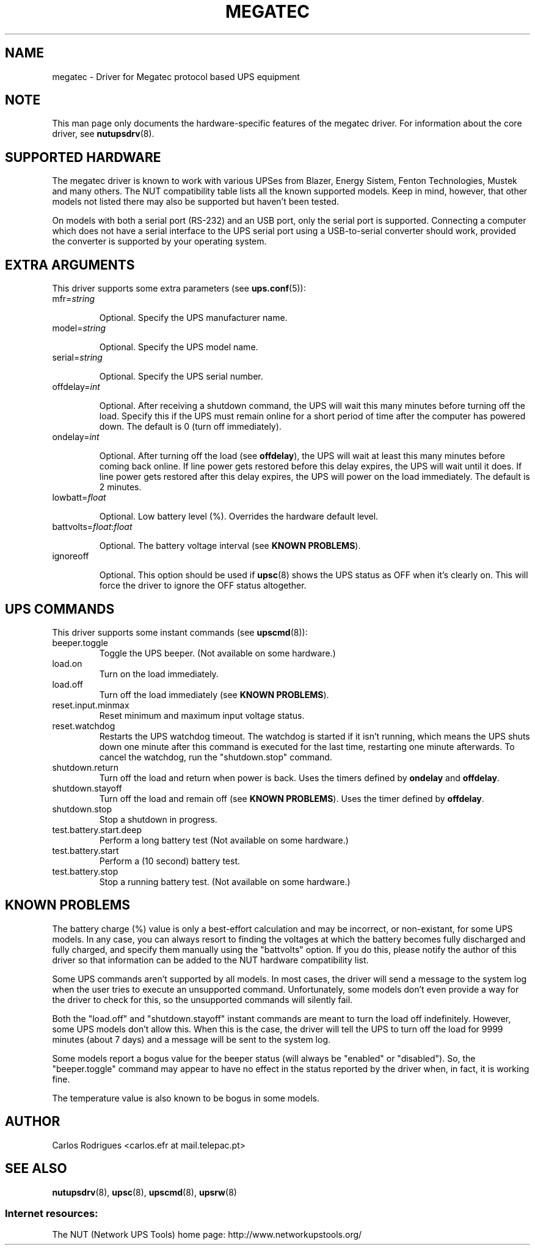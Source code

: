 .TH MEGATEC 8 "Sat Jan 14 2006" "" "Network UPS Tools (NUT)" 
.SH NAME  
megatec \- Driver for Megatec protocol based UPS equipment
.SH NOTE
This man page only documents the hardware\(hyspecific features of the
megatec driver. For information about the core driver, see  
\fBnutupsdrv\fR(8).

.SH SUPPORTED HARDWARE

The megatec driver is known to work with various UPSes from Blazer, Energy
Sistem, Fenton Technologies, Mustek and many others. The NUT compatibility
table lists all the known supported models. Keep in mind, however, that
other models not listed there may also be supported but haven't been tested.

On models with both a serial port (RS-232) and an USB port, only the serial
port is supported. Connecting a computer which does not have a serial
interface to the UPS serial port using a USB-to-serial converter should
work, provided the converter is supported by your operating system.

.SH EXTRA ARGUMENTS

This driver supports some extra parameters (see \fBups.conf\fR(5)):

.IP "mfr=\fIstring\fR"

Optional.  Specify the UPS manufacturer name.

.IP "model=\fIstring\fR"

Optional.  Specify the UPS model name.

.IP "serial=\fIstring\fR"

Optional.  Specify the UPS serial number.

.IP "offdelay=\fIint\fR"

Optional.  After receiving a shutdown command, the UPS will wait this many
minutes before turning off the load. Specify this if the UPS must remain online
for a short period of time after the computer has powered down. The default is 0
(turn off immediately).

.IP "ondelay=\fIint\fR"

Optional.  After turning off the load (see \fBoffdelay\fR), the UPS will wait at
least this many minutes before coming back online. If line power gets restored
before this delay expires, the UPS will wait until it does. If line power gets
restored after this delay expires, the UPS will power on the load immediately.
The default is 2 minutes.

.IP "lowbatt=\fIfloat\fR"

Optional.  Low battery level (%). Overrides the hardware default level.

.IP "battvolts=\fIfloat\fR:\fIfloat\fR"

Optional.  The battery voltage interval (see \fBKNOWN PROBLEMS\fR).

.IP "ignoreoff"

Optional.  This option should be used if \fBupsc\fR(8) shows the UPS status
as OFF when it's clearly on. This will force the driver to ignore the OFF
status altogether.

.SH UPS COMMANDS

This driver supports some instant commands (see \fBupscmd\fR(8)):

.IP beeper.toggle
Toggle the UPS beeper. (Not available on some hardware.)

.IP load.on
Turn on the load immediately.

.IP load.off
Turn off the load immediately (see \fBKNOWN PROBLEMS\fR).

.IP reset.input.minmax
Reset minimum and maximum input voltage status.

.IP reset.watchdog
Restarts the UPS watchdog timeout. The watchdog is started if it isn't running,
which means the UPS shuts down one minute after this command is executed for
the last time, restarting one minute afterwards. To cancel the watchdog, run
the "shutdown.stop" command.

.IP shutdown.return
Turn off the load and return when power is back. Uses the timers defined by
\fBondelay\fR and \fBoffdelay\fR.

.IP shutdown.stayoff
Turn off the load and remain off (see \fBKNOWN PROBLEMS\fR). Uses the timer defined by \fBoffdelay\fR.

.IP shutdown.stop
Stop a shutdown in progress.

.IP test.battery.start.deep
Perform a long battery test (Not available on some hardware.)

.IP test.battery.start
Perform a (10 second) battery test.

.IP test.battery.stop
Stop a running battery test. (Not available on some hardware.)

.SH KNOWN PROBLEMS

The battery charge (%) value is only a best-effort calculation and may be
incorrect, or non-existant, for some UPS models. In any case, you can always
resort to finding the voltages at which the battery becomes fully discharged
and fully charged, and specify them manually using the "battvolts" option.
If you do this, please notify the author of this driver so that information
can be added to the NUT hardware compatibility list.

Some UPS commands aren't supported by all models. In most cases, the driver
will send a message to the system log when the user tries to execute an
unsupported command. Unfortunately, some models don't even provide a way for
the driver to check for this, so the unsupported commands will silently
fail.

Both the "load.off" and "shutdown.stayoff" instant commands are meant to
turn the load off indefinitely. However, some UPS models don't allow this.
When this is the case, the driver will tell the UPS to turn off the load for
9999 minutes (about 7 days) and a message will be sent to the system log.

Some models report a bogus value for the beeper status (will always be
"enabled" or "disabled"). So, the "beeper.toggle" command may appear to have
no effect in the status reported by the driver when, in fact, it is working
fine.

The temperature value is also known to be bogus in some models.

.SH AUTHOR
Carlos Rodrigues <carlos.efr at mail.telepac.pt>

.SH SEE ALSO

\fBnutupsdrv\fR(8), \fBupsc\fR(8), \fBupscmd\fR(8), \fBupsrw\fR(8)

.SS Internet resources:
The NUT (Network UPS Tools) home page: http://www.networkupstools.org/
